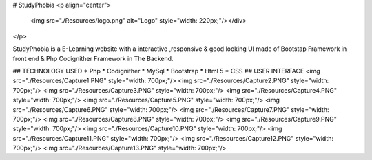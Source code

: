 # StudyPhobia
<p align="center">
 <img src="./Resources/logo.png" alt="Logo" style="width: 220px;"/></div>
</p>

StudyPhobia is a E-Learning  website with a interactive ,responsive & good looking UI made of Bootstap Framework in front end & Php Codignither Framework in The Backend.

## TECHNOLOGY USED
* Php
* Codignither
* MySql
* Bootstrap
* Html 5
* CSS
## USER INTERFACE
<img src="./Resources/Capture1.PNG"  style="width: 700px;"/>
<img src="./Resources/Capture2.PNG"  style="width: 700px;"/>
<img src="./Resources/Capture3.PNG"  style="width: 700px;"/>
<img src="./Resources/Capture4.PNG"  style="width: 700px;"/>
<img src="./Resources/Capture5.PNG"  style="width: 700px;"/>
<img src="./Resources/Capture6.PNG"  style="width: 700px;"/>
<img src="./Resources/Capture7.PNG"  style="width: 700px;"/>
<img src="./Resources/Capture8.PNG"  style="width: 700px;"/>
<img src="./Resources/Capture9.PNG"  style="width: 700px;"/>
<img src="./Resources/Capture10.PNG"  style="width: 700px;"/>
<img src="./Resources/Capture11.PNG"  style="width: 700px;"/>
<img src="./Resources/Capture12.PNG"  style="width: 700px;"/>
<img src="./Resources/Capture13.PNG"  style="width: 700px;"/>
